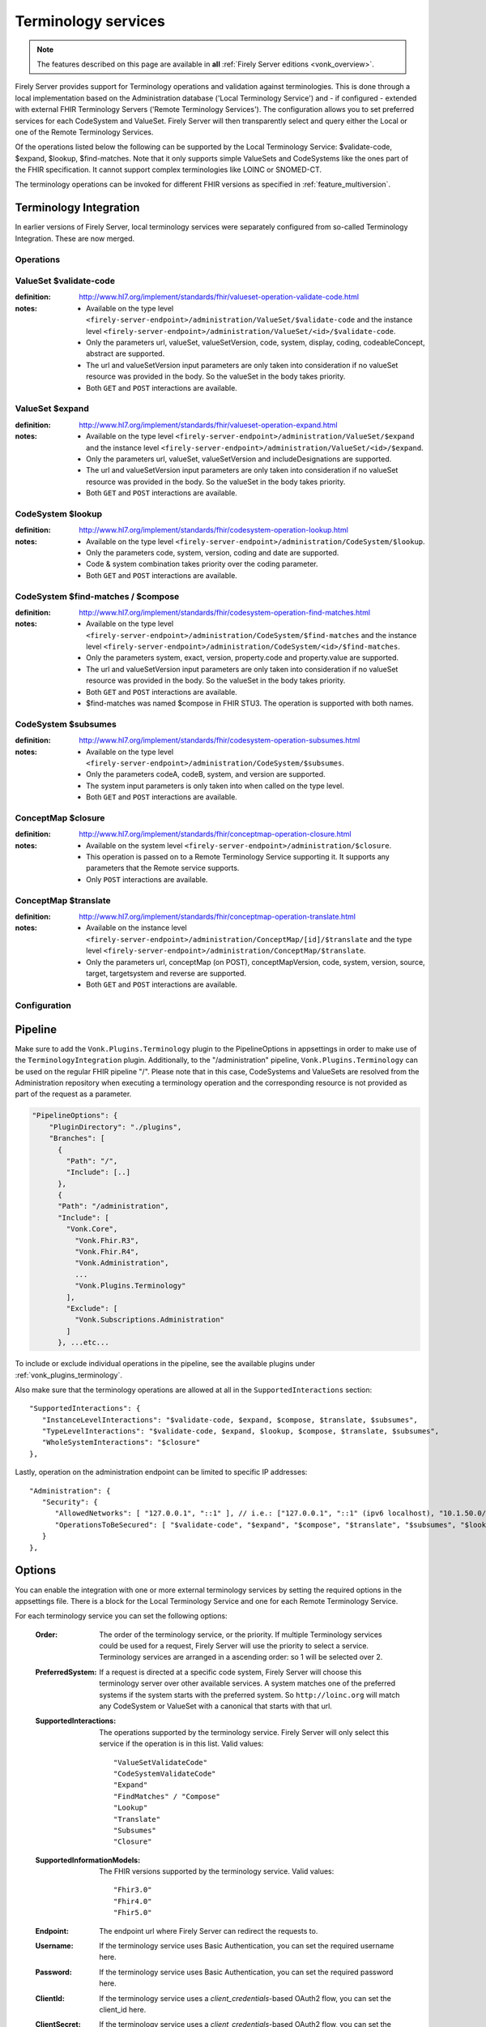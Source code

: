 .. _feature_terminology:

Terminology services
====================

.. note::

  The features described on this page are available in **all** :ref:`Firely Server editions <vonk_overview>`.

Firely Server provides support for Terminology operations and validation against terminologies. This is done through a local implementation based on the Administration database ('Local Terminology Service') and - if configured - extended with external FHIR Terminology Servers ('Remote Terminology Services'). The configuration allows you to set preferred services for each CodeSystem and ValueSet. Firely Server will then transparently select and query either the Local or one of the Remote Terminology Services.

Of the operations listed below the following can be supported by the Local Terminology Service: $validate-code, $expand, $lookup, $find-matches. Note that it only supports simple ValueSets and CodeSystems like the ones part of the FHIR specification. It cannot support complex terminologies like LOINC or SNOMED-CT.

The terminology operations can be invoked for different FHIR versions as specified in :ref:`feature_multiversion`.

.. _feature_terminologyintegration:

Terminology Integration
^^^^^^^^^^^^^^^^^^^^^^^

In earlier versions of Firely Server, local terminology services were separately configured from so-called Terminology Integration. These are now merged.

Operations
----------

ValueSet $validate-code
-----------------------

:definition: http://www.hl7.org/implement/standards/fhir/valueset-operation-validate-code.html
:notes: 
   * Available on the type level ``<firely-server-endpoint>/administration/ValueSet/$validate-code`` and the instance level ``<firely-server-endpoint>/administration/ValueSet/<id>/$validate-code``.
   * Only the parameters url, valueSet, valueSetVersion, code, system, display, coding, codeableConcept, abstract are supported.
   * The url and valueSetVersion input parameters are only taken into consideration if no valueSet resource was provided in the body. So the valueSet in the body takes priority.
   * Both ``GET`` and ``POST`` interactions are available. 

ValueSet $expand
----------------

:definition: http://www.hl7.org/implement/standards/fhir/valueset-operation-expand.html
:notes:
   * Available on the type level ``<firely-server-endpoint>/administration/ValueSet/$expand`` and the instance level ``<firely-server-endpoint>/administration/ValueSet/<id>/$expand``.
   * Only the parameters url, valueSet, valueSetVersion and includeDesignations are supported.
   * The url and valueSetVersion input parameters are only taken into consideration if no valueSet resource was provided in the body. So the valueSet in the body takes priority.
   * Both ``GET`` and ``POST`` interactions are available. 

CodeSystem $lookup
------------------

:definition: http://www.hl7.org/implement/standards/fhir/codesystem-operation-lookup.html
:notes:
   * Available on the type level ``<firely-server-endpoint>/administration/CodeSystem/$lookup``.
   * Only the parameters code, system, version, coding and date are supported. 
   * Code & system combination takes priority over the coding parameter.
   * Both ``GET`` and ``POST`` interactions are available. 

CodeSystem $find-matches / $compose
-----------------------------------

:definition: http://www.hl7.org/implement/standards/fhir/codesystem-operation-find-matches.html
:notes:
   * Available on the type level ``<firely-server-endpoint>/administration/CodeSystem/$find-matches`` and the instance level ``<firely-server-endpoint>/administration/CodeSystem/<id>/$find-matches``.
   * Only the parameters system, exact, version, property.code and property.value are supported.
   * The url and valueSetVersion input parameters are only taken into consideration if no valueSet resource was provided in the body. So the valueSet in the body takes priority.
   * Both ``GET`` and ``POST`` interactions are available. 
   * $find-matches was named $compose in FHIR STU3. The operation is supported with both names.

   
CodeSystem $subsumes
--------------------

:definition: http://www.hl7.org/implement/standards/fhir/codesystem-operation-subsumes.html
:notes:
   * Available on the type level ``<firely-server-endpoint>/administration/CodeSystem/$subsumes``.
   * Only the parameters codeA, codeB, system, and version are supported.
   * The system input parameters is only taken into when called on the type level.
   * Both ``GET`` and ``POST`` interactions are available. 

ConceptMap $closure
--------------------

:definition: http://www.hl7.org/implement/standards/fhir/conceptmap-operation-closure.html
:notes:
   * Available on the system level ``<firely-server-endpoint>/administration/$closure``.
   * This operation is passed on to a Remote Terminology Service supporting it. It supports any parameters that the Remote service supports. 
   * Only ``POST`` interactions are available. 

ConceptMap $translate
---------------------

:definition: http://www.hl7.org/implement/standards/fhir/conceptmap-operation-translate.html
:notes:
   * Available on the instance level ``<firely-server-endpoint>/administration/ConceptMap/[id]/$translate`` and the type level ``<firely-server-endpoint>/administration/ConceptMap/$translate``.
   * Only the parameters url, conceptMap (on POST), conceptMapVersion, code, system, version, source, target, targetsystem and reverse are supported.
   * Both ``GET`` and ``POST`` interactions are available. 


Configuration
-------------

Pipeline
^^^^^^^^

Make sure to add the ``Vonk.Plugins.Terminology`` plugin to the PipelineOptions in appsettings in order to make use of the ``TerminologyIntegration`` plugin.
Additionally, to the "/administration" pipeline, ``Vonk.Plugins.Terminology`` can be used on the regular FHIR pipeline "/". Please note that in this case, CodeSystems and ValueSets are resolved from the Administration repository when executing a terminology operation and the corresponding resource is not provided as part of the request as a parameter.

.. code-block:: JavaScript

    "PipelineOptions": {
        "PluginDirectory": "./plugins",
        "Branches": [
          {
            "Path": "/",
            "Include": [..]
          },
          {
          "Path": "/administration",
          "Include": [
            "Vonk.Core",
              "Vonk.Fhir.R3",
              "Vonk.Fhir.R4",
              "Vonk.Administration",
              ...
              "Vonk.Plugins.Terminology"
            ],
            "Exclude": [
              "Vonk.Subscriptions.Administration"
            ]
          }, ...etc...

          
To include or exclude individual operations in the pipeline, see the available plugins under :ref:`vonk_plugins_terminology`.

Also make sure that the terminology operations are allowed at all in the ``SupportedInteractions`` section::

   "SupportedInteractions": {
      "InstanceLevelInteractions": "$validate-code, $expand, $compose, $translate, $subsumes",
      "TypeLevelInteractions": "$validate-code, $expand, $lookup, $compose, $translate, $subsumes",
      "WholeSystemInteractions": "$closure"
   },

Lastly, operation on the administration endpoint can be limited to specific IP addresses::

   "Administration": {
      "Security": {
         "AllowedNetworks": [ "127.0.0.1", "::1" ], // i.e.: ["127.0.0.1", "::1" (ipv6 localhost), "10.1.50.0/24", "10.5.3.0/24", "31.161.91.98"]
         "OperationsToBeSecured": [ "$validate-code", "$expand", "$compose", "$translate", "$subsumes", "$lookup", "$closure" ]
      }
   },

.. _feature_terminologyoptions:

Options
^^^^^^^

You can enable the integration with one or more external terminology services by setting the required options in the appsettings file. There is a block for the Local Terminology Service and one for each Remote Terminology Service.

For each terminology service you can set the following options:

    :Order: The order of the terminology service, or the priority. If multiple Terminology services could be used for a request, Firely Server will use the priority to select a service. Terminology services are arranged in a ascending order: so 1 will be selected over 2.
    :PreferredSystem: If a request is directed at a specific code system, Firely Server will choose this terminology server over other available services. A system matches one of the preferred systems if the system starts with the preferred system. So ``http://loinc.org`` will match any CodeSystem or ValueSet with a canonical that starts with that url.  
    :SupportedInteractions: The operations supported by the terminology service. Firely Server will only select this service if the operation is in this list. Valid values::

       "ValueSetValidateCode"
       "CodeSystemValidateCode"
       "Expand"
       "FindMatches" / "Compose"
       "Lookup"
       "Translate"
       "Subsumes"
       "Closure"

    :SupportedInformationModels: The FHIR versions supported by the terminology service. Valid values::

       "Fhir3.0" 
       "Fhir4.0" 
       "Fhir5.0"

    :Endpoint: The endpoint url where Firely Server can redirect the requests to.
    :Username: If the terminology service uses Basic Authentication, you can set the required username here. 
    :Password: If the terminology service uses Basic Authentication, you can set the required password here.
    :ClientId: If the terminology service uses a `client_credentials`-based OAuth2 flow, you can set the client_id here.
    :ClientSecret: If the terminology service uses a `client_credentials`-based OAuth2 flow, you can set the shared client secret here.
    :Scopes: If the terminology service uses a `client_credentials`-based OAuth2 flow, you can set the scopes requested by Firely Server here.
    :MediaType: Default Media-Type that should be used for serialization of the Parameters resources forwarded to the external terminology servie

Notes:

* The Endpoint, Username and Password settings are not valid for the Local Terminology Server, just for the Remote services.
* If a Remote Terminology Service has different endpoints for different FHIR versions, configure each endpoint separately.
* The ``SupportedInformationModels`` cannot be broader than the corresponding ``Fhir.Rx`` plugins configured in the PipelineOptions.
* Firely Server automatically requests JWT tokens for an OAuth2-protected endpoint and ensures that a valid token is always submitted as part of the request to the external terminology service.

A sample Terminology section in the appsettings can look like this:

.. code-block:: JavaScript

   "Terminology": {
      "MaxExpansionSize": 650,
      "LocalTerminologyService": {
         "Order": 10,
         "PreferredSystems": [ "http://hl7.org/fhir" ],
         "SupportedInteractions": [ "ValueSetValidateCode", "Expand" ],
         "SupportedInformationModels": [ "Fhir3.0", "Fhir4.0", "Fhir5.0" ]
      }, 
      "RemoteTerminologyServices": [
      {
         "Order": 20,
         "PreferredSystems": [ "http://snomed.info/sct" ],
         "SupportedInteractions": [ "ValueSetValidateCode", "Expand", "Translate", "Subsumes", "Closure" ],
         "SupportedInformationModels": [ "Fhir4.0" ],
         "Endpoint": "https://r4.ontoserver.csiro.au/fhir/",
         "MediaType": "application/fhir+xml"
      },
      {
         "Order": 30,
         "PreferredSystems": [ "http://loinc.org" ],
         "SupportedInteractions": [ "ValueSetValidateCode", "Expand", "Translate" ],
         "SupportedInformationModels": [ "Fhir3.0", "Fhir4.0" ],
         "Endpoint": "https://fhir.loinc.org/",
         "Username": "",
         "Password": ""
      }
      ]
   },

This means if you execute a terminology operation request, Firely Server will check whether the request is correct, redirect it to the preferred terminology service and finally return the result.

Additionally to the remote and local terminology services, you can configure the maximum number of concepts that are allowed to be included in a local ValueSet expansion (MaxExpansionSize). ValueSets stored in the local administration database larger than the configured setting will not be expanded, hence they cannot be used for $validate-code, $validate or $expand.

License
-------

The Terminology plugin itself is licensed with the license token ``http://fire.ly/vonk/plugins/terminology``.

When you configure Remote Terminology Services it is your responsibility to check whether you are licensed to use those services.
